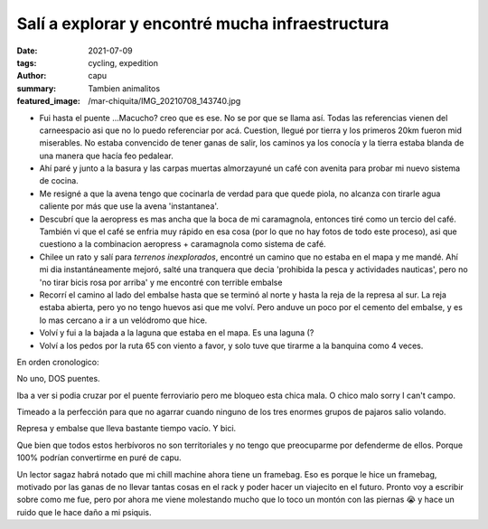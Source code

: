 ================================================
Salí a explorar y encontré mucha infraestructura
================================================
:date: 2021-07-09
:tags: cycling, expedition
:author: capu
:summary: Tambien animalitos
:featured_image: /mar-chiquita/IMG_20210708_143740.jpg

.. image:: {static}/mar-chiquita/recorrido.png

- Fui hasta el puente ...Macucho? creo que es ese. No se por que se llama así.
  Todas las referencias vienen del carneespacio asi que no lo puedo referenciar
  por acá. Cuestion, llegué por tierra y los primeros 20km fueron mid
  miserables. No estaba convencido de tener ganas de salir, los caminos ya los
  conocía y la tierra estaba blanda de una manera que hacía feo pedalear.
- Ahí paré y junto a la basura y las carpas muertas almorzayuné un café con
  avenita para probar mi nuevo sistema de cocina.
- Me resigné a que la avena tengo que cocinarla de verdad para que quede
  piola, no alcanza con tirarle agua caliente por más que use la avena
  'instantanea'.
- Descubrí que la aeropress es mas ancha que la boca de mi caramagnola,
  entonces tiré como un tercio del café. También vi que el café se enfria
  muy rápido en esa cosa (por lo que no hay fotos de todo este proceso), asi
  que cuestiono a la combinacion aeropress + caramagnola como sistema de
  café.
- Chilee un rato y salí para *terrenos inexplorados*, encontré un camino que no
  estaba en el mapa y me mandé. Ahí mi dia instantáneamente mejoró, salté una
  tranquera que decia 'prohibida la pesca y actividades nauticas', pero no 'no
  tirar bicis rosa por arriba' y me encontré con terrible embalse
- Recorrí el camino al lado del embalse hasta que se terminó al norte y hasta
  la reja de la represa al sur. La reja estaba abierta, pero yo no tengo huevos
  asi que me volví. Pero anduve un poco por el cemento del embalse, y es lo mas
  cercano a ir a un velódromo que hice.
- Volví y fui a la bajada a la laguna que estaba en el mapa. Es una laguna (?
- Volví a los pedos por la ruta 65 con viento a favor, y solo tuve que tirarme
  a la banquina como 4 veces.

En orden cronologico:

.. image:: {static}/mar-chiquita/IMG_20210708_124521.jpg

No uno, DOS puentes.

.. video:: {static}/mar-chiquita/VID_20210708_134905.mp4

Iba a ver si podia cruzar por el puente ferroviario pero me bloqueo esta chica
mala. O chico malo sorry I can't campo.

.. video:: {static}/mar-chiquita/VID_20210708_141849.mp4

Timeado a la perfección para que no agarrar cuando ninguno de los tres enormes
grupos de pajaros salio volando.

.. image:: {static}/mar-chiquita/IMG_20210708_143740.jpg

Represa y embalse que lleva bastante tiempo vacío. Y bici.

.. video:: {static}/mar-chiquita/VID_20210708_145046.mp4

.. video:: {static}/mar-chiquita/VID_20210708_150305.mp4

Que bien que todos estos herbívoros no son territoriales y no tengo que
preocuparme por defenderme de ellos. Porque 100% podrían convertirme en puré de
capu.

Un lector sagaz habrá notado que mi chill machine ahora tiene un framebag. Eso
es porque le hice un framebag, motivado por las ganas de no llevar tantas cosas
en el rack y poder hacer un viajecito en el futuro. Pronto voy a escribir sobre
como me fue, pero por ahora me viene molestando mucho que lo toco un montón con
las piernas 😭 y hace un ruido que le hace daño a mi psiquis.
